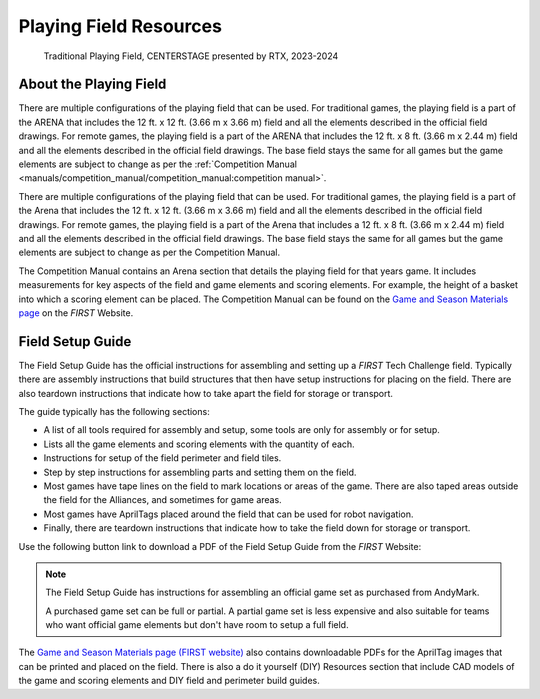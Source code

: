 Playing Field Resources
=======================

.. figure:: images/CenterStageField.png
   :alt: Arena with four teams in alliances areas. Four robots are on the field along with CENTERSTAGE game elements.
    
   Traditional Playing Field, CENTERSTAGE presented by RTX, 2023-2024

About the Playing Field
-----------------------
There are multiple configurations of the playing field that can be used. For traditional games, the playing field is a part of the ARENA that includes the 12 ft. x 12 ft. (3.66 m x 3.66 m) field and all
the elements described in the official field drawings. For remote games, the playing field is a part of the ARENA that includes the 12 ft. x 8 ft. (3.66 m x 2.44 m) field and all the elements described 
in the official field drawings. The base field stays the same for all games but the game elements are subject to change as per the :ref:`Competition Manual <manuals/competition_manual/competition_manual:competition manual>`.

There are multiple configurations of the playing field that can be used. For traditional games, the playing field is a part of the Arena that includes the 12 ft. x 12 ft. (3.66 m x 3.66 m) field and all
the elements described in the official field drawings. For remote games, the playing field is a part of the Arena that includes a 12 ft. x 8 ft. (3.66 m x 2.44 m) field and all the elements described 
in the official field drawings. The base field stays the same for all games but the game elements are subject to change as per the Competition Manual.

The Competition Manual contains an Arena section that details the playing field for that years game.
It includes measurements for key aspects of the field and game elements and scoring elements.
For example, the height of a basket into which a scoring element can be placed.
The Competition Manual can be found on the
`Game and Season Materials page <https://ftc-resources.firstinspires.org/files/ftc/game>`_ on the *FIRST* Website.

Field Setup Guide
-----------------

The Field Setup Guide has the official instructions for assembling and setting up a *FIRST* Tech Challenge field.
Typically there are assembly instructions that build structures that then have setup instructions for placing on the field.
There are also teardown instructions that indicate how to take apart the field for storage or transport.

The guide typically has the following sections:

- A list of all tools required for assembly and setup, some tools are only for assembly or for setup.
- Lists all the game elements and scoring elements with the quantity of each.
- Instructions for setup of the field perimeter and field tiles.
- Step by step instructions for assembling parts and setting them on the field.
- Most games have tape lines on the field to mark locations or areas of the game. There are also taped areas outside the field for the Alliances, and sometimes for game areas.
- Most games have AprilTags placed around the field that can be used for robot navigation.
- Finally, there are teardown instructions that indicate how to take the field down for storage or transport.

Use the following button link to download a PDF of the Field Setup Guide from the *FIRST* Website:

.. button-link:: https://ftc-resources.firstinspires.org/file/ftc/game/fieldguide
   :color: primary

   Download PDF, 4.5 MB, will open in a new tab

.. note:: The Field Setup Guide has instructions for assembling an official game set as purchased from AndyMark.
   
   A purchased game set can be full or partial. A partial game set is less expensive and also suitable for teams who
   want official game elements but don't have room to setup a full field.

The `Game and Season Materials page (FIRST website) <https://ftc-resources.firstinspires.org/files/ftc/game>`_ also contains downloadable PDFs for the AprilTag images that can be printed and placed on the field.
There is also a do it yourself (DIY) Resources section that include CAD models of the game and scoring elements and DIY field and perimeter build guides.
